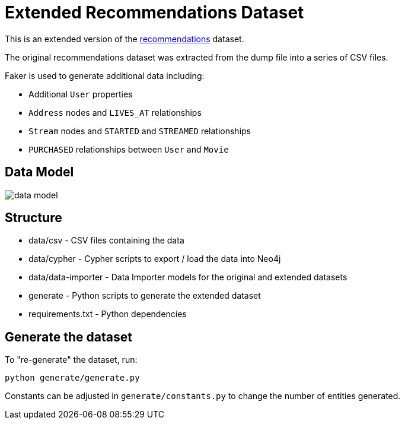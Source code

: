 = Extended Recommendations Dataset

This is an extended version of the link:https://github.com/neo4j-graph-examples/recommendations[recommendations^] dataset.

The original recommendations dataset was extracted from the dump file into a series of CSV files.

Faker is used to generate additional data including:

* Additional `User` properties
* `Address` nodes and `LIVES_AT` relationships
* `Stream` nodes and `STARTED` and `STREAMED` relationships
* `PURCHASED` relationships between `User` and `Movie`

== Data Model

image::docs/data-model.png[data model]

== Structure

- data/csv - CSV files containing the data
- data/cypher - Cypher scripts to export / load the data into Neo4j
- data/data-importer - Data Importer models for the original and extended datasets
- generate - Python scripts to generate the extended dataset
- requirements.txt - Python dependencies

== Generate the dataset

To "re-generate" the dataset, run:

```
python generate/generate.py
```

Constants can be adjusted in `generate/constants.py` to change the number of entities generated.